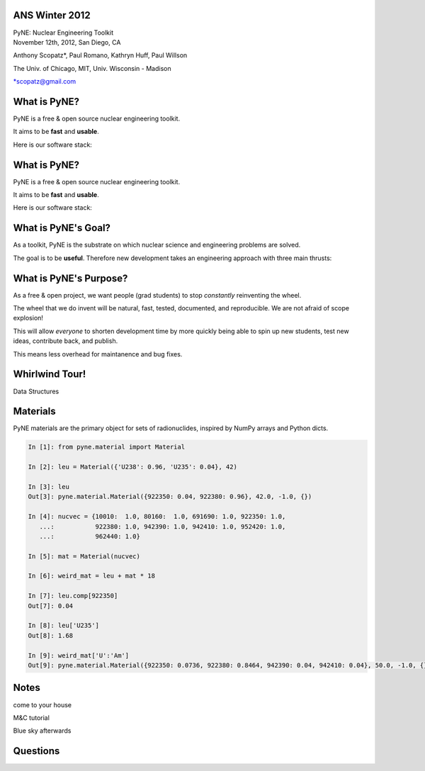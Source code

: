 ANS Winter 2012
==============================

.. container:: main-title

    PyNE: Nuclear Engineering Toolkit

.. container:: main-names

    November 12th, 2012, San Diego, CA

    Anthony Scopatz*, Paul Romano, Kathryn Huff, Paul Willson 

    The Univ. of Chicago, MIT, Univ. Wisconsin - Madison

    \*scopatz@gmail.com


What is PyNE?
==============================
PyNE is a free & open source nuclear engineering toolkit.

.. break

It aims to be **fast** and **usable**.

.. break

Here is our software stack:

.. raw:: pdf

    Spacer 0 35

.. image:: img/stack1.png
    :scale: 400%
    :align: center

What is PyNE?
==============================
PyNE is a free & open source nuclear engineering toolkit.

It aims to be **fast** and **usable**.

Here is our software stack:

.. raw:: pdf

    Spacer 0 35

.. image:: img/stack2.png
    :scale: 400%
    :align: center


What is PyNE's Goal?
==============================
As a toolkit, PyNE is the substrate on which 
nuclear science and engineering problems are solved.  

.. break

The goal is to be **useful**.  Therefore new development takes an engineering 
approach with three main thrusts:

.. break

    * Data structures

.. break

    * Algorithms

.. break

    * Data 


What is PyNE's Purpose?
==============================
As a free & open project, we want people (grad students) to stop 
*constantly* reinventing the wheel. |no-wheel|

.. break

The wheel that we do invent will be natural, fast, tested, documented, and 
reproducible.  We are not afraid of scope explosion!

.. break

This will allow *everyone* to shorten development time by more 
quickly being able to spin up new students, test new ideas, contribute 
back, and publish.

.. break

This means less overhead for maintanence and bug fixes.

..  |no-wheel| image:: img/no-wheel.jpg
                :scale: 100%

Whirlwind Tour!
==============================

.. container:: main-title

    Data Structures

Materials
==============================
PyNE materials are the primary object for sets of radionuclides, 
inspired by NumPy arrays and Python dicts.

.. break

.. code-block:: python

    In [1]: from pyne.material import Material

    In [2]: leu = Material({'U238': 0.96, 'U235': 0.04}, 42)

    In [3]: leu
    Out[3]: pyne.material.Material({922350: 0.04, 922380: 0.96}, 42.0, -1.0, {})

    In [4]: nucvec = {10010:  1.0, 80160:  1.0, 691690: 1.0, 922350: 1.0,
       ...:           922380: 1.0, 942390: 1.0, 942410: 1.0, 952420: 1.0,
       ...:           962440: 1.0}

    In [5]: mat = Material(nucvec)

    In [6]: weird_mat = leu + mat * 18

    In [7]: leu.comp[922350]
    Out[7]: 0.04

    In [8]: leu['U235']
    Out[8]: 1.68

    In [9]: weird_mat['U':'Am']
    Out[9]: pyne.material.Material({922350: 0.0736, 922380: 0.8464, 942390: 0.04, 942410: 0.04}, 50.0, -1.0, {})


Notes
==============================
come to your house

M&C tutorial

Blue sky afterwards


Questions
===============================
.. raw:: pdf

    Spacer 0 75

.. image:: img/qm.png
    :scale: 100%

